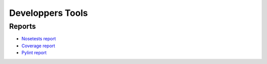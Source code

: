 =================
Developpers Tools
=================

.. jnt-badge::

.. jnt-extensions::

Reports
=======

- `Nosetests report <nosetests/index.html>`_
- `Coverage report <coverage/index.html>`_
- `Pylint report <pylint/index.html>`_
